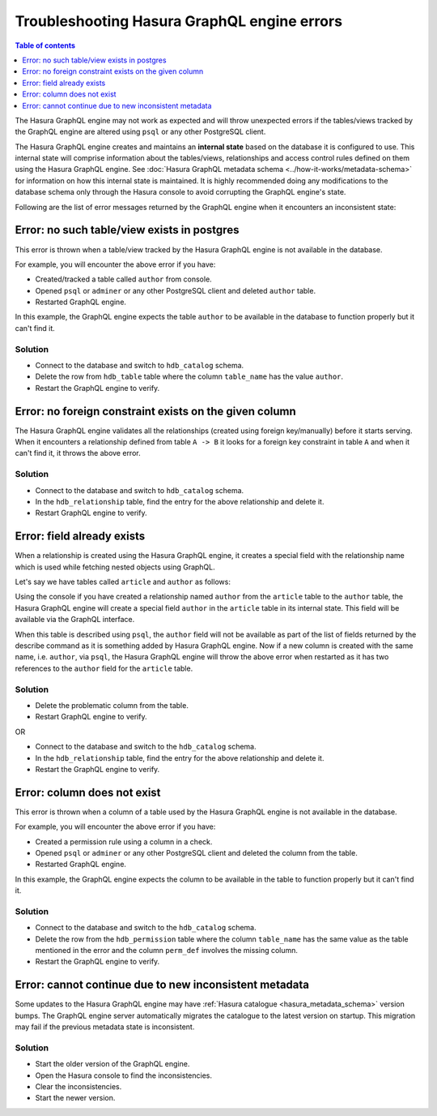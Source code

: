 .. meta::
   :description: Troubleshoot Hasura GraphQL engine errors
   :keywords: hasura, docs, error, troubleshooting

Troubleshooting Hasura GraphQL engine errors
============================================

.. contents:: Table of contents
  :backlinks: none
  :depth: 1
  :local:

The Hasura GraphQL engine may not work as expected and will throw unexpected errors if the tables/views tracked by
the GraphQL engine are altered using ``psql`` or any other PostgreSQL client.

The Hasura GraphQL engine creates and maintains an **internal state** based on the database it is configured to use.
This internal state will comprise information about the tables/views, relationships and access control rules
defined on them using the Hasura GraphQL engine. See :doc:`Hasura GraphQL metadata schema <../how-it-works/metadata-schema>`
for information on how this internal state is maintained. It is highly recommended doing any modifications to the
database schema only through the Hasura console to avoid corrupting the GraphQL engine's state.

Following are the list of error messages returned by the GraphQL engine when it encounters an inconsistent state:

Error: no such table/view exists in postgres
--------------------------------------------

This error is thrown when a table/view tracked by the Hasura GraphQL engine is not available in the
database.

For example, you will encounter the above error if you have:

- Created/tracked a table called ``author`` from console.
- Opened ``psql`` or ``adminer`` or any other PostgreSQL client and deleted ``author`` table.
- Restarted GraphQL engine.

In this example, the GraphQL engine expects the table ``author`` to be available in the database to
function properly but it can't find it.

Solution
^^^^^^^^

- Connect to the database and switch to ``hdb_catalog`` schema.
- Delete the row from ``hdb_table`` table where the column ``table_name`` has the value ``author``.
- Restart the GraphQL engine to verify.

Error: no foreign constraint exists on the given column
-------------------------------------------------------

The Hasura GraphQL engine validates all the relationships (created using foreign key/manually) before it starts serving.
When it encounters a relationship defined from table ``A -> B`` it looks for a foreign key constraint in table ``A``
and when it can't find it, it throws the above error.

Solution
^^^^^^^^

- Connect to the database and switch to ``hdb_catalog`` schema.
- In the ``hdb_relationship`` table, find the entry for the above relationship and delete it.
- Restart GraphQL engine to verify.

Error: field already exists
---------------------------

When a relationship is created using the Hasura GraphQL engine, it creates a special field with the relationship name
which is used while fetching nested objects using GraphQL.

Let's say we have tables called ``article`` and ``author`` as follows:

.. thumbnail:: ../../../img/graphql/manual/troubleshooting/author_article.jpg
  :alt: article author schema 

Using the console if you have created a relationship named ``author`` from the ``article`` table to
the ``author`` table, the Hasura GraphQL engine will create a special field ``author`` in the ``article`` table in its
internal state. This field will be available via the GraphQL interface.

When this table is described using ``psql``, the ``author`` field will not be available as part of the list of fields
returned by the describe command as it is something added by Hasura GraphQL engine. Now if a new column is created
with the same name, i.e. ``author``, via ``psql``, the Hasura GraphQL engine will throw the above error when restarted as it has two
references to the ``author`` field for the ``article`` table.

Solution
^^^^^^^^

- Delete the problematic column from the table.
- Restart GraphQL engine to verify.

OR

- Connect to the database and switch to the ``hdb_catalog`` schema.
- In the ``hdb_relationship`` table, find the entry for the above relationship and delete it.
- Restart the GraphQL engine to verify.

Error: column does not exist
----------------------------

This error is thrown when a column of a table used by the Hasura GraphQL engine is not available in the
database.

For example, you will encounter the above error if you have:

- Created a permission rule using a column in a check.
- Opened ``psql`` or ``adminer`` or any other PostgreSQL client and deleted the column from the table.
- Restarted GraphQL engine.

In this example, the GraphQL engine expects the column to be available in the table to
function properly but it can't find it.

Solution
^^^^^^^^

- Connect to the database and switch to the ``hdb_catalog`` schema.
- Delete the row from the ``hdb_permission`` table where the column ``table_name`` has the same value as the table
  mentioned in the error and the column ``perm_def`` involves the missing column.
- Restart the GraphQL engine to verify.

Error: cannot continue due to new inconsistent metadata
-------------------------------------------------------

Some updates to the Hasura GraphQL engine may have :ref:`Hasura catalogue <hasura_metadata_schema>` version bumps. The GraphQL engine server
automatically migrates the catalogue to the latest version on startup. This migration may fail if the previous metadata state is inconsistent.

Solution
^^^^^^^^

- Start the older version of the GraphQL engine.
- Open the Hasura console to find the inconsistencies.
- Clear the inconsistencies.
- Start the newer version.
